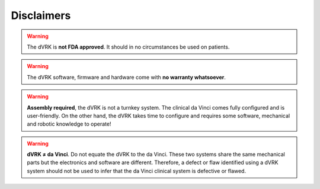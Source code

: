 ***********
Disclaimers
***********

.. warning::

   The dVRK is **not FDA approved**. It should in no circumstances be
   used on patients.

.. warning::

   The dVRK software, firmware and hardware come with **no warranty whatsoever**.

.. warning::

   **Assembly required**, the dVRK is not a turnkey system. The
   clinical da Vinci comes fully configured and is user-friendly.  On
   the other hand, the dVRK takes time to configure and requires some
   software, mechanical and robotic knowledge to operate!

.. warning::

   **dVRK ≠ da Vinci**.  Do not equate the dVRK to the da Vinci.  These
   two systems share the same mechanical parts but the electronics and
   software are different.  Therefore, a defect or flaw identified
   using a dVRK system should not be used to infer that the da Vinci
   clinical system is defective or flawed.
